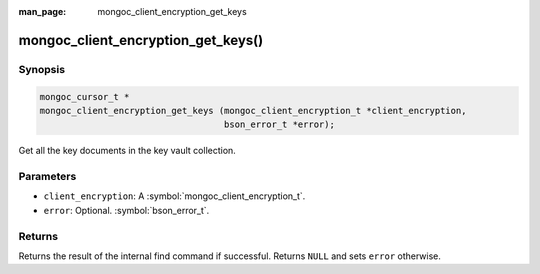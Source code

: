 :man_page: mongoc_client_encryption_get_keys

mongoc_client_encryption_get_keys()
===================================

Synopsis
--------

.. code-block:: c

   mongoc_cursor_t *
   mongoc_client_encryption_get_keys (mongoc_client_encryption_t *client_encryption,
                                      bson_error_t *error);

Get all the key documents in the key vault collection.

Parameters
----------

* ``client_encryption``: A :symbol:`mongoc_client_encryption_t`.
* ``error``: Optional. :symbol:`bson_error_t`.

Returns
-------

Returns the result of the internal find command if successful. Returns ``NULL`` and sets ``error`` otherwise.

.. seealso::

  | :symbol:`mongoc_client_encryption_t`
